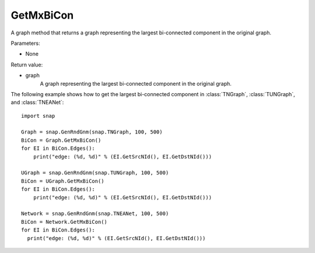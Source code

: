 GetMxBiCon
'''''''''''

.. function:: GetMxBiCon()

A graph method that returns a graph representing the largest bi-connected component in the original graph. 

Parameters:

- None

Return value:

- graph
    A graph representing the largest bi-connected component in the original graph.


The following example shows how to get the largest bi-connected component in
:class:`TNGraph`, :class:`TUNGraph`, and :class:`TNEANet`::

    import snap

    Graph = snap.GenRndGnm(snap.TNGraph, 100, 500)
    BiCon = Graph.GetMxBiCon()
    for EI in BiCon.Edges():
        print("edge: (%d, %d)" % (EI.GetSrcNId(), EI.GetDstNId()))

    UGraph = snap.GenRndGnm(snap.TUNGraph, 100, 500)
    BiCon = UGraph.GetMxBiCon()
    for EI in BiCon.Edges():
        print("edge: (%d, %d)" % (EI.GetSrcNId(), EI.GetDstNId()))

    Network = snap.GenRndGnm(snap.TNEANet, 100, 500)
    BiCon = Network.GetMxBiCon()
    for EI in BiCon.Edges():
      print("edge: (%d, %d)" % (EI.GetSrcNId(), EI.GetDstNId()))
